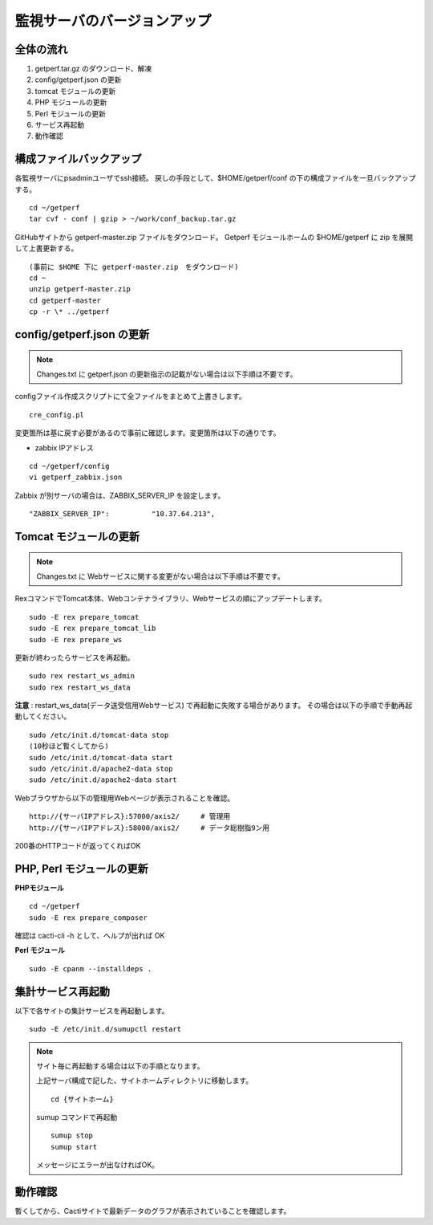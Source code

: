 監視サーバのバージョンアップ
============================

全体の流れ
----------

1. getperf.tar.gz のダウンロード、解凍
2. config/getperf.json の更新
3. tomcat モジュールの更新
4. PHP モジュールの更新
5. Perl モジュールの更新
6. サービス再起動
7. 動作確認

構成ファイルバックアップ
-------------------

各監視サーバにpsadminユーザでssh接続。
戻しの手段として、$HOME/getperf/conf の下の構成ファイルを一旦バックアップする。

::

   cd ~/getperf
   tar cvf - conf | gzip > ~/work/conf_backup.tar.gz

GitHubサイトから getperf-master.zip ファイルをダウンロード。
Getperf モジュールホームの $HOME/getperf に zip を展開して上書更新する。

::

   (事前に $HOME 下に getperf-master.zip　をダウンロード)
   cd ~
   unzip getperf-master.zip
   cd getperf-master
   cp -r \* ../getperf

config/getperf.json の更新
--------------------------

.. note:: Changes.txt に getperf.json の更新指示の記載がない場合は以下手順は不要です。

configファイル作成スクリプトにて全ファイルをまとめて上書きします。

::

   cre_config.pl

変更箇所は基に戻す必要があるので事前に確認します。変更箇所は以下の通りです。

* zabbix IPアドレス

::

   cd ~/getperf/config
   vi getperf_zabbix.json

Zabbix が別サーバの場合は、ZABBIX_SERVER_IP を設定します。

::

   "ZABBIX_SERVER_IP":          "10.37.64.213",

Tomcat モジュールの更新
-----------------------

.. note:: Changes.txt に Webサービスに関する変更がない場合は以下手順は不要です。

RexコマンドでTomcat本体、Webコンテナライブラリ、Webサービスの順にアップデートします。

::

   sudo -E rex prepare_tomcat
   sudo -E rex prepare_tomcat_lib
   sudo -E rex prepare_ws

更新が終わったらサービスを再起動。

::

   sudo rex restart_ws_admin
   sudo rex restart_ws_data

**注意** :  restart_ws_data(データ送受信用Webサービス) で再起動に失敗する場合があります。
その場合は以下の手順で手動再起動してください。

::

   sudo /etc/init.d/tomcat-data stop
   (10秒ほど暫くしてから)
   sudo /etc/init.d/tomcat-data start
   sudo /etc/init.d/apache2-data stop
   sudo /etc/init.d/apache2-data start

Webブラウザから以下の管理用Webページが表示されることを確認。

::

   http://{サーバIPアドレス}:57000/axis2/     # 管理用
   http://{サーバIPアドレス}:58000/axis2/     # データ総樹脂9ン用

200番のHTTPコードが返ってくればOK

PHP, Perl モジュールの更新
--------------------------

**PHPモジュール**

::

   cd ~/getperf
   sudo -E rex prepare_composer

確認は  cacti-cli -h として、ヘルプが出れば OK

**Perl モジュール**

::

   sudo -E cpanm --installdeps .

集計サービス再起動
------------------

以下で各サイトの集計サービスを再起動します。

::

   sudo -E /etc/init.d/sumupctl restart

.. note:: サイト毎に再起動する場合は以下の手順となります。

   上記サーバ構成で記した、サイトホームディレクトリに移動します。

   ::

      cd {サイトホーム}

   sumup コマンドで再起動

   ::

      sumup stop
      sumup start

   メッセージにエラーが出なければOK。

動作確認
---------

暫くしてから、Cactiサイトで最新データのグラフが表示されていることを確認します。

